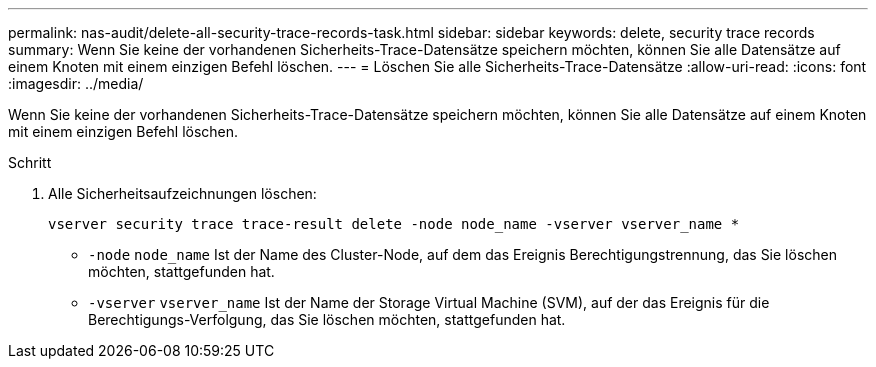 ---
permalink: nas-audit/delete-all-security-trace-records-task.html 
sidebar: sidebar 
keywords: delete, security trace records 
summary: Wenn Sie keine der vorhandenen Sicherheits-Trace-Datensätze speichern möchten, können Sie alle Datensätze auf einem Knoten mit einem einzigen Befehl löschen. 
---
= Löschen Sie alle Sicherheits-Trace-Datensätze
:allow-uri-read: 
:icons: font
:imagesdir: ../media/


[role="lead"]
Wenn Sie keine der vorhandenen Sicherheits-Trace-Datensätze speichern möchten, können Sie alle Datensätze auf einem Knoten mit einem einzigen Befehl löschen.

.Schritt
. Alle Sicherheitsaufzeichnungen löschen:
+
`vserver security trace trace-result delete -node node_name -vserver vserver_name *`

+
** `-node` `node_name` Ist der Name des Cluster-Node, auf dem das Ereignis Berechtigungstrennung, das Sie löschen möchten, stattgefunden hat.
** `-vserver` `vserver_name` Ist der Name der Storage Virtual Machine (SVM), auf der das Ereignis für die Berechtigungs-Verfolgung, das Sie löschen möchten, stattgefunden hat.



